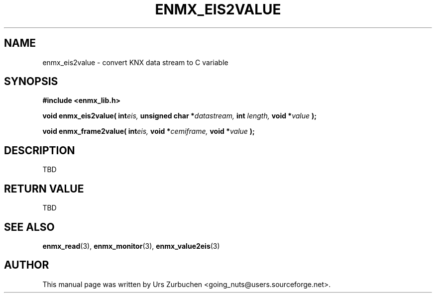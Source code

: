 .\" Copyright (C) 2008 Urs Zurbuchen
.\"
.TH ENMX_EIS2VALUE 3  2008-07-02 "" "eibnetmux Client Library"
.SH NAME
enmx_eis2value \- convert KNX data stream to C variable
.SH SYNOPSIS
.nf
.B #include <enmx_lib.h>
.sp
.BI "void enmx_eis2value( int" "eis, " "unsigned char *" "datastream, " "int " "length, " "void *" "value " );
.sp
.BI "void enmx_frame2value( int" "eis, " "void *" "cemiframe, " "void *" "value " );
.fi
.SH DESCRIPTION
TBD

.SH "RETURN VALUE"
TBD

.SH "SEE ALSO"
.BR enmx_read (3),
.BR enmx_monitor (3),
.BR enmx_value2eis (3)

.SH AUTHOR
This manual page was written by Urs Zurbuchen <going_nuts@users.sourceforge.net>.
